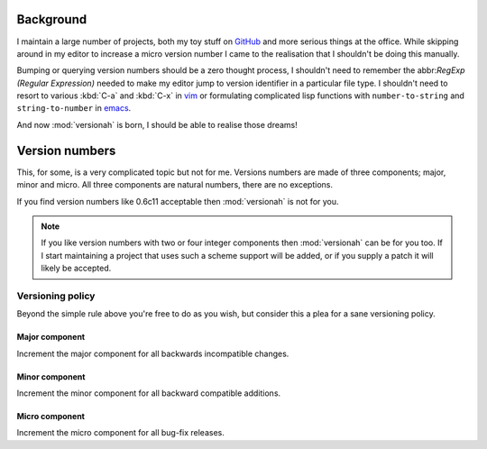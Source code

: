 Background
==========

I maintain a large number of projects, both my toy stuff on GitHub_ and more
serious things at the office.  While skipping around in my editor to increase a
micro version number I came to the realisation that I shouldn't be doing this
manually.

Bumping or querying version numbers should be a zero thought process, I
shouldn't need to remember the abbr:`RegExp (Regular Expression)` needed to make
my editor jump to version identifier in a particular file type.  I shouldn't
need to resort to various :kbd:`C-a` and :kbd:`C-x` in vim_ or formulating
complicated lisp functions with ``number-to-string`` and ``string-to-number``
in emacs_.

And now :mod:`versionah` is born, I should be able to realise those dreams!

Version numbers
===============

This, for some, is a very complicated topic but not for me.  Versions numbers
are made of three components; major, minor and micro.  All three components are
natural numbers, there are no exceptions.

If you find version numbers like 0.6c11 acceptable then :mod:`versionah` is not
for you.

.. note::

   If you like version numbers with two or four integer components then
   :mod:`versionah` can be for you too.  If I start maintaining a project that
   uses such a scheme support will be added, or if you supply a patch it will
   likely be accepted.

Versioning policy
-----------------

Beyond the simple rule above you're free to do as you wish, but consider this a
plea for a sane versioning policy.

Major component
~~~~~~~~~~~~~~~

Increment the major component for all backwards incompatible changes.

Minor component
~~~~~~~~~~~~~~~

Increment the minor component for all backward compatible additions.

Micro component
~~~~~~~~~~~~~~~

Increment the micro component for all bug-fix releases.

.. _GitHub: https://github.com/JNRowe/
.. _vim: http://www.vim.org/
.. _emacs: http://www.gnu.org/software/emacs/
